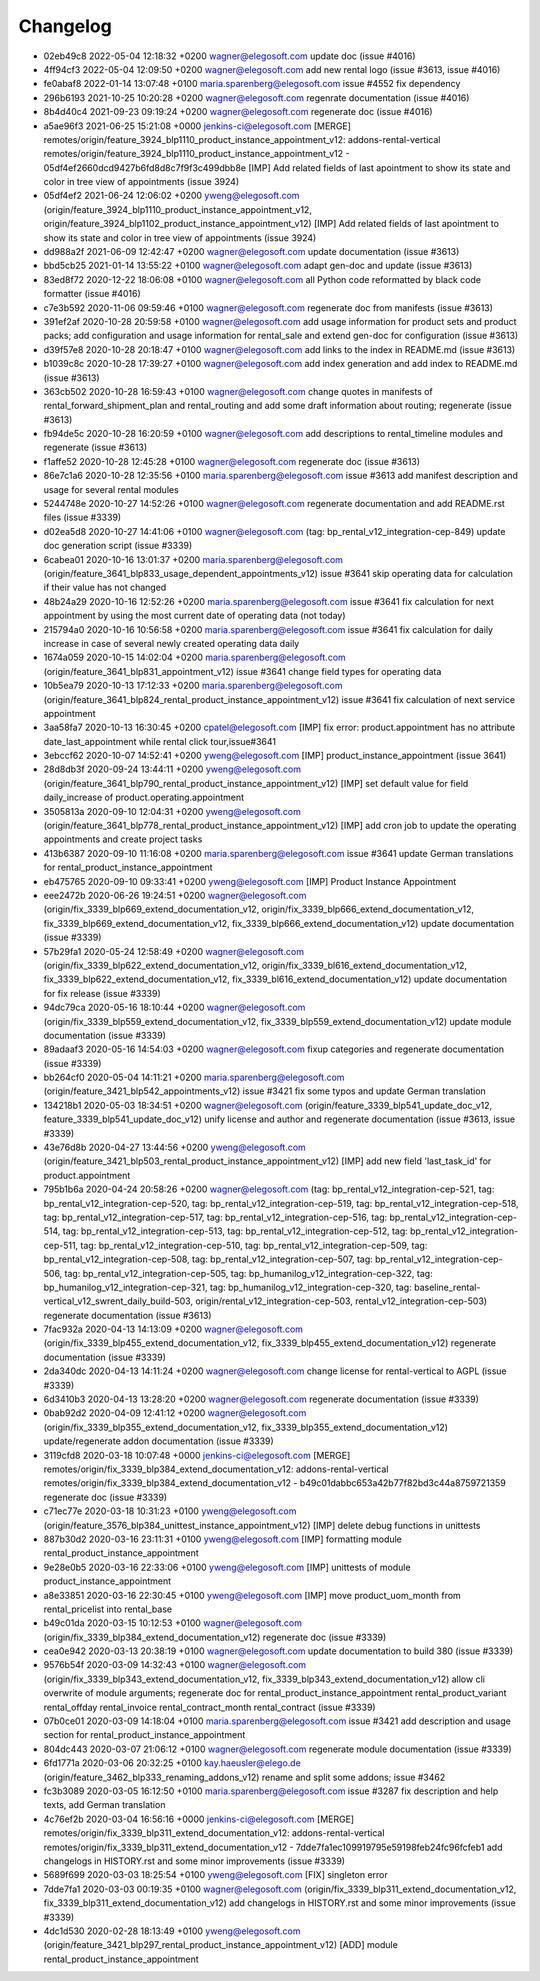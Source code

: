 
Changelog
---------

- 02eb49c8 2022-05-04 12:18:32 +0200 wagner@elegosoft.com  update doc (issue #4016)
- 4ff94cf3 2022-05-04 12:09:50 +0200 wagner@elegosoft.com  add new rental logo (issue #3613, issue #4016)
- fe0abaf8 2022-01-14 13:07:48 +0100 maria.sparenberg@elegosoft.com  issue #4552 fix dependency
- 296b6193 2021-10-25 10:20:28 +0200 wagner@elegosoft.com  regenrate documentation (issue #4016)
- 8b4d40c4 2021-09-23 09:19:24 +0200 wagner@elegosoft.com  regenerate doc (issue #4016)
- a5ae96f3 2021-06-25 15:21:08 +0000 jenkins-ci@elegosoft.com  [MERGE] remotes/origin/feature_3924_blp1110_product_instance_appointment_v12: addons-rental-vertical remotes/origin/feature_3924_blp1110_product_instance_appointment_v12 - 05df4ef2660dcd9427b6fd8d8c7f9f3c499dbb8e [IMP] Add related fields of last apointment to show its state and color in tree view of appointments (issue 3924)
- 05df4ef2 2021-06-24 12:06:02 +0200 yweng@elegosoft.com  (origin/feature_3924_blp1110_product_instance_appointment_v12, origin/feature_3924_blp1102_product_instance_appointment_v12) [IMP] Add related fields of last apointment to show its state and color in tree view of appointments (issue 3924)
- dd988a2f 2021-06-09 12:42:47 +0200 wagner@elegosoft.com  update documentation (issue #3613)
- bbd5cb25 2021-01-14 13:55:22 +0100 wagner@elegosoft.com  adapt gen-doc and update (issue #3613)
- 83ed8f72 2020-12-22 18:06:08 +0100 wagner@elegosoft.com  all Python code reformatted by black code formatter (issue #4016)
- c7e3b592 2020-11-06 09:59:46 +0100 wagner@elegosoft.com  regenerate doc from manifests (issue #3613)
- 391ef2af 2020-10-28 20:59:58 +0100 wagner@elegosoft.com  add usage information for product sets and product packs; add configuration and usage information for rental_sale and extend gen-doc for configuration (issue #3613)
- d39f57e8 2020-10-28 20:18:47 +0100 wagner@elegosoft.com  add links to the index in README.md (issue #3613)
- b1039c8c 2020-10-28 17:39:27 +0100 wagner@elegosoft.com  add index generation and add index to README.md (issue #3613)
- 363cb502 2020-10-28 16:59:43 +0100 wagner@elegosoft.com  change quotes in manifests of rental_forward_shipment_plan and rental_routing and add some draft information about routing; regenerate (issue #3613)
- fb94de5c 2020-10-28 16:20:59 +0100 wagner@elegosoft.com  add descriptions to rental_timeline modules and regenerate (issue #3613)
- f1affe52 2020-10-28 12:45:28 +0100 wagner@elegosoft.com  regenerate doc (issue #3613)
- 86e7c1a6 2020-10-28 12:35:56 +0100 maria.sparenberg@elegosoft.com  issue #3613 add manifest description and usage for several rental modules
- 5244748e 2020-10-27 14:52:26 +0100 wagner@elegosoft.com  regenerate documentation and add README.rst files (issue #3339)
- d02ea5d8 2020-10-27 14:41:06 +0100 wagner@elegosoft.com  (tag: bp_rental_v12_integration-cep-849) update doc generation script (issue #3339)
- 6cabea01 2020-10-16 13:01:37 +0200 maria.sparenberg@elegosoft.com  (origin/feature_3641_blp833_usage_dependent_appointments_v12) issue #3641 skip operating data for calculation if their value has not changed
- 48b24a29 2020-10-16 12:52:26 +0200 maria.sparenberg@elegosoft.com  issue #3641 fix calculation for next appointment by using the most current date of operating data (not today)
- 215794a0 2020-10-16 10:56:58 +0200 maria.sparenberg@elegosoft.com  issue #3641 fix calculation for daily increase in case of several newly created operating data daily
- 1674a059 2020-10-15 14:02:04 +0200 maria.sparenberg@elegosoft.com  (origin/feature_3641_blp831_appointment_v12) issue #3641 change field types for operating data
- 10b5ea79 2020-10-13 17:12:33 +0200 maria.sparenberg@elegosoft.com  (origin/feature_3641_blp824_rental_product_instance_appointment_v12) issue #3641 fix calculation of next service appointment
- 3aa58fa7 2020-10-13 16:30:45 +0200 cpatel@elegosoft.com  [IMP] fix error: product.appointment has no attribute date_last_appointment while rental click tour,issue#3641
- 3ebccf62 2020-10-07 14:52:41 +0200 yweng@elegosoft.com  [IMP] product_instance_appointment (issue 3641)
- 28d8db3f 2020-09-24 13:44:11 +0200 yweng@elegosoft.com  (origin/feature_3641_blp790_rental_product_instance_appointment_v12) [IMP] set default value for field daily_increase of product.operating.appointment
- 3505813a 2020-09-10 12:04:31 +0200 yweng@elegosoft.com  (origin/feature_3641_blp778_rental_product_instance_appointment_v12) [IMP] add cron job to update the operating appointments and create project tasks
- 413b6387 2020-09-10 11:16:08 +0200 maria.sparenberg@elegosoft.com  issue #3641 update German translations for rental_product_instance_appointment
- eb475765 2020-09-10 09:33:41 +0200 yweng@elegosoft.com  [IMP] Product Instance Appointment
- eee2472b 2020-06-26 19:24:51 +0200 wagner@elegosoft.com  (origin/fix_3339_blp669_extend_documentation_v12, origin/fix_3339_blp666_extend_documentation_v12, fix_3339_blp669_extend_documentation_v12, fix_3339_blp666_extend_documentation_v12) update documentation (issue #3339)
- 57b29fa1 2020-05-24 12:58:49 +0200 wagner@elegosoft.com  (origin/fix_3339_blp622_extend_documentation_v12, origin/fix_3339_bl616_extend_documentation_v12, fix_3339_blp622_extend_documentation_v12, fix_3339_bl616_extend_documentation_v12) update documentation for fix release (issue #3339)
- 94dc79ca 2020-05-16 18:10:44 +0200 wagner@elegosoft.com  (origin/fix_3339_blp559_extend_documentation_v12, fix_3339_blp559_extend_documentation_v12) update module documentation (issue #3339)
- 89adaaf3 2020-05-16 14:54:03 +0200 wagner@elegosoft.com  fixup categories and regenerate documentation (issue #3339)
- bb264cf0 2020-05-04 14:11:21 +0200 maria.sparenberg@elegosoft.com  (origin/feature_3421_blp542_appointments_v12) issue #3421 fix some typos and update German translation
- 134218b1 2020-05-03 18:34:51 +0200 wagner@elegosoft.com  (origin/feature_3339_blp541_update_doc_v12, feature_3339_blp541_update_doc_v12) unify license and author and regenerate documentation (issue #3613, issue #3339)
- 43e76d8b 2020-04-27 13:44:56 +0200 yweng@elegosoft.com  (origin/feature_3421_blp503_rental_product_instance_appointment_v12) [IMP] add new field 'last_task_id' for product.appointment
- 795b1b6a 2020-04-24 20:58:26 +0200 wagner@elegosoft.com  (tag: bp_rental_v12_integration-cep-521, tag: bp_rental_v12_integration-cep-520, tag: bp_rental_v12_integration-cep-519, tag: bp_rental_v12_integration-cep-518, tag: bp_rental_v12_integration-cep-517, tag: bp_rental_v12_integration-cep-516, tag: bp_rental_v12_integration-cep-514, tag: bp_rental_v12_integration-cep-513, tag: bp_rental_v12_integration-cep-512, tag: bp_rental_v12_integration-cep-511, tag: bp_rental_v12_integration-cep-510, tag: bp_rental_v12_integration-cep-509, tag: bp_rental_v12_integration-cep-508, tag: bp_rental_v12_integration-cep-507, tag: bp_rental_v12_integration-cep-506, tag: bp_rental_v12_integration-cep-505, tag: bp_humanilog_v12_integration-cep-322, tag: bp_humanilog_v12_integration-cep-321, tag: bp_humanilog_v12_integration-cep-320, tag: baseline_rental-vertical_v12_swrent_daily_build-503, origin/rental_v12_integration-cep-503, rental_v12_integration-cep-503) regenerate documentation (issue #3613)
- 7fac932a 2020-04-13 14:13:09 +0200 wagner@elegosoft.com  (origin/fix_3339_blp455_extend_documentation_v12, fix_3339_blp455_extend_documentation_v12) regenerate documentation (issue #3339)
- 2da340dc 2020-04-13 14:11:24 +0200 wagner@elegosoft.com  change license for rental-vertical to AGPL (issue #3339)
- 6d3410b3 2020-04-13 13:28:20 +0200 wagner@elegosoft.com  regenerate documentation (issue #3339)
- 0bab92d2 2020-04-09 12:41:12 +0200 wagner@elegosoft.com  (origin/fix_3339_blp355_extend_documentation_v12, fix_3339_blp355_extend_documentation_v12) update/regenerate addon documentation (issue #3339)
- 3119cfd8 2020-03-18 10:07:48 +0000 jenkins-ci@elegosoft.com  [MERGE] remotes/origin/fix_3339_blp384_extend_documentation_v12: addons-rental-vertical remotes/origin/fix_3339_blp384_extend_documentation_v12 - b49c01dabbc653a42b77f82bd3c44a8759721359 regenerate doc (issue #3339)
- c71ec77e 2020-03-18 10:31:23 +0100 yweng@elegosoft.com  (origin/feature_3576_blp384_unittest_instance_appointment_v12) [IMP] delete debug functions in unittests
- 887b30d2 2020-03-16 23:11:31 +0100 yweng@elegosoft.com  [IMP] formatting module rental_product_instance_appointment
- 9e28e0b5 2020-03-16 22:33:06 +0100 yweng@elegosoft.com  [IMP] unittests of module product_instance_appointment
- a8e33851 2020-03-16 22:30:45 +0100 yweng@elegosoft.com  [IMP] move product_uom_month from rental_pricelist into rental_base
- b49c01da 2020-03-15 10:12:53 +0100 wagner@elegosoft.com  (origin/fix_3339_blp384_extend_documentation_v12) regenerate doc (issue #3339)
- cea0e942 2020-03-13 20:38:19 +0100 wagner@elegosoft.com  update documentation to build 380 (issue #3339)
- 9576b54f 2020-03-09 14:32:43 +0100 wagner@elegosoft.com  (origin/fix_3339_blp343_extend_documentation_v12, fix_3339_blp343_extend_documentation_v12) allow cli overwrite of module arguments; regenerate doc for rental_product_instance_appointment rental_product_variant rental_offday rental_invoice rental_contract_month rental_contract (issue #3339)
- 07b0ce01 2020-03-09 14:18:04 +0100 maria.sparenberg@elegosoft.com  issue #3421 add description and usage section for rental_product_instance_appointment
- 804dc443 2020-03-07 21:06:12 +0100 wagner@elegosoft.com  regenerate module documentation (issue #3339)
- 6fd1771a 2020-03-06 20:32:25 +0100 kay.haeusler@elego.de  (origin/feature_3462_blp333_renaming_addons_v12) rename and split some addons; issue #3462
- fc3b3089 2020-03-05 16:12:50 +0100 maria.sparenberg@elegosoft.com  issue #3287 fix description and help texts, add German translation
- 4c76ef2b 2020-03-04 16:56:16 +0000 jenkins-ci@elegosoft.com  [MERGE] remotes/origin/fix_3339_blp311_extend_documentation_v12: addons-rental-vertical remotes/origin/fix_3339_blp311_extend_documentation_v12 - 7dde7fa1ec109919795e59198feb24fc96fcfeb1 add changelogs in HISTORY.rst and some minor improvements (issue #3339)
- 5689f699 2020-03-03 18:25:54 +0100 yweng@elegosoft.com  [FIX] singleton error
- 7dde7fa1 2020-03-03 00:19:35 +0100 wagner@elegosoft.com  (origin/fix_3339_blp311_extend_documentation_v12, fix_3339_blp311_extend_documentation_v12) add changelogs in HISTORY.rst and some minor improvements (issue #3339)
- 4dc1d530 2020-02-28 18:13:49 +0100 yweng@elegosoft.com  (origin/feature_3421_blp297_rental_product_instance_appointment_v12) [ADD] module rental_product_instance_appointment

